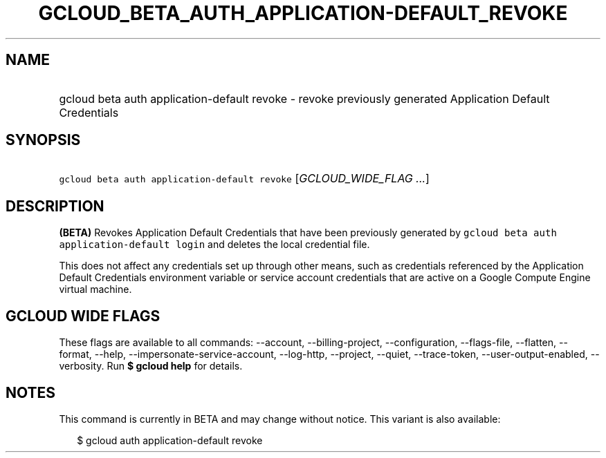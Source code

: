 
.TH "GCLOUD_BETA_AUTH_APPLICATION\-DEFAULT_REVOKE" 1



.SH "NAME"
.HP
gcloud beta auth application\-default revoke \- revoke previously generated Application Default Credentials



.SH "SYNOPSIS"
.HP
\f5gcloud beta auth application\-default revoke\fR [\fIGCLOUD_WIDE_FLAG\ ...\fR]



.SH "DESCRIPTION"

\fB(BETA)\fR Revokes Application Default Credentials that have been previously
generated by \f5gcloud beta auth application\-default login\fR and deletes the
local credential file.

This does not affect any credentials set up through other means, such as
credentials referenced by the Application Default Credentials environment
variable or service account credentials that are active on a Google Compute
Engine virtual machine.



.SH "GCLOUD WIDE FLAGS"

These flags are available to all commands: \-\-account, \-\-billing\-project,
\-\-configuration, \-\-flags\-file, \-\-flatten, \-\-format, \-\-help,
\-\-impersonate\-service\-account, \-\-log\-http, \-\-project, \-\-quiet,
\-\-trace\-token, \-\-user\-output\-enabled, \-\-verbosity. Run \fB$ gcloud
help\fR for details.



.SH "NOTES"

This command is currently in BETA and may change without notice. This variant is
also available:

.RS 2m
$ gcloud auth application\-default revoke
.RE

